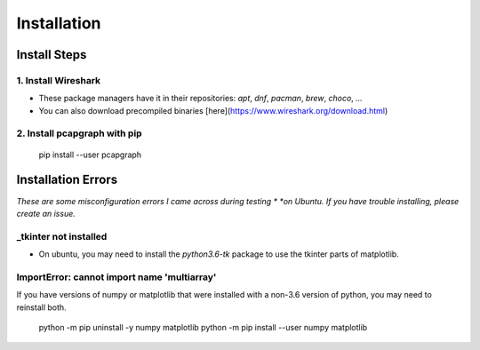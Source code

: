 Installation
============
Install Steps
-------------
1. Install Wireshark
~~~~~~~~~~~~~~~~~~~~
* These package managers have it in their repositories:
  `apt`, `dnf`, `pacman`, `brew`, `choco`, `...`
* You can also download precompiled binaries [here](https://www.wireshark.org/download.html)

2. Install pcapgraph with pip
~~~~~~~~~~~~~~~~~~~~~~~~~~~~~
    pip install --user pcapgraph

Installation Errors
-------------------
*These are some misconfiguration errors I came across during testing *
*on Ubuntu. If you have trouble installing, please create an issue.*

_tkinter not installed
~~~~~~~~~~~~~~~~~~~~~~
* On ubuntu, you may need to install the `python3.6-tk` package to
  use the tkinter parts of matplotlib.

ImportError: cannot import name 'multiarray'
~~~~~~~~~~~~~~~~~~~~~~~~~~~~~~~~~~~~~~~~~~~~
If you have versions of numpy or matplotlib that were installed with a
non-3.6 version of python, you may need to reinstall both.

    python -m pip uninstall -y numpy matplotlib
    python -m pip install --user numpy matplotlib
